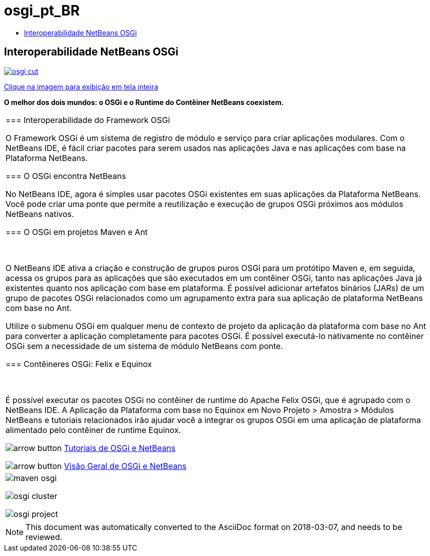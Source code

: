 // 
//     Licensed to the Apache Software Foundation (ASF) under one
//     or more contributor license agreements.  See the NOTICE file
//     distributed with this work for additional information
//     regarding copyright ownership.  The ASF licenses this file
//     to you under the Apache License, Version 2.0 (the
//     "License"); you may not use this file except in compliance
//     with the License.  You may obtain a copy of the License at
// 
//       http://www.apache.org/licenses/LICENSE-2.0
// 
//     Unless required by applicable law or agreed to in writing,
//     software distributed under the License is distributed on an
//     "AS IS" BASIS, WITHOUT WARRANTIES OR CONDITIONS OF ANY
//     KIND, either express or implied.  See the License for the
//     specific language governing permissions and limitations
//     under the License.
//

= osgi_pt_BR
:jbake-type: page
:jbake-tags: oldsite, needsreview
:jbake-status: published
:keywords: Apache NetBeans  osgi_pt_BR
:description: Apache NetBeans  osgi_pt_BR
:toc: left
:toc-title:

== Interoperabilidade NetBeans OSGi

link:../../images_www/v7/1/screenshots/osgi.png[image:../../images_www/v7/1/screenshots/osgi-cut.png[]]

link:../../images_www/v7/screenshots/osgi.png[[font-11]#Clique na imagem para exibição em tela inteira#]

*O melhor dos dois mundos: o OSGi e o Runtime do Contêiner NetBeans coexistem.*

|===
|=== Interoperabilidade do Framework OSGi

O Framework OSGi é um sistema de registro de módulo e serviço para criar aplicações modulares. Com o NetBeans IDE, é fácil criar pacotes para serem usados nas aplicações Java e nas aplicações com base na Plataforma NetBeans.

=== O OSGi encontra NetBeans

No NetBeans IDE, agora é simples usar pacotes OSGi existentes em suas aplicações da Plataforma NetBeans. Você pode criar uma ponte que permite a reutilização e execução de grupos OSGi próximos aos módulos NetBeans nativos.

=== O OSGi em projetos Maven e Ant

 

O NetBeans IDE ativa a criação e construção de grupos puros OSGi para um protótipo Maven e, em seguida, acessa os grupos para as aplicações que são executados em um contêiner OSGi, tanto nas aplicações Java já existentes quanto nos aplicação com base em plataforma. É possível adicionar artefatos binários (JARs) de um grupo de pacotes OSGi relacionados como um agrupamento extra para sua aplicação de plataforma NetBeans com base no Ant.

Utilize o submenu OSGi em qualquer menu de contexto de projeto da aplicação da plataforma com base no Ant para converter a aplicação completamente para pacotes OSGi. É possível executá-lo nativamente no contêiner OSGi sem a necessidade de um sistema de módulo NetBeans com ponte.

=== Contêineres OSGi: Felix e Equinox

 

É possível executar os pacotes OSGi no contêiner de runtime do Apache Felix OSGi, que é agrupado com o NetBeans IDE. A Aplicação da Plataforma com base no Equinox em Novo Projeto > Amostra > Módulos NetBeans e tutoriais relacionados irão ajudar você a integrar os grupos OSGi em uma aplicação de plataforma alimentado pelo contêiner de runtime Equinox.

image:../../images_www/v6/arrow-button.gif[] link:../../kb/trails/platform.html[Tutoriais de OSGi e NetBeans]

image:../../images_www/v6/arrow-button.gif[] link:http://wiki.netbeans.org/OSGiAndNetBeans[Visão Geral de OSGi e NetBeans]

 |

image:../../images_www/screenshots/6.9/maven-osgi.png[]

image:../../images_www/v6/9/features/osgi-cluster.png[]

image:../../images_www/v6/9/features/osgi-project.png[]

 
|===

NOTE: This document was automatically converted to the AsciiDoc format on 2018-03-07, and needs to be reviewed.
